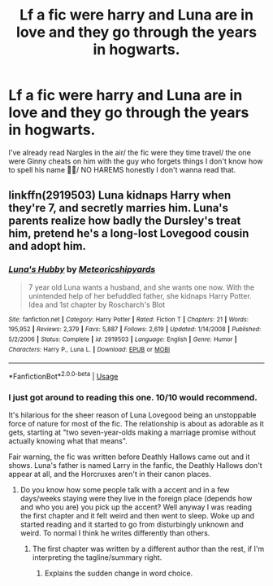 #+TITLE: Lf a fic were harry and Luna are in love and they go through the years in hogwarts.

* Lf a fic were harry and Luna are in love and they go through the years in hogwarts.
:PROPERTIES:
:Author: knight-of-ren----
:Score: 6
:DateUnix: 1587321138.0
:DateShort: 2020-Apr-19
:FlairText: Request
:END:
I've already read Nargles in the air/ the fic were they time travel/ the one were Ginny cheats on him with the guy who forgets things I don't know how to spell his name 🤷‍♂️/ NO HAREMS honestly I don't wanna read that.


** linkffn(2919503) Luna kidnaps Harry when they're 7, and secretly marries him. Luna's parents realize how badly the Dursley's treat him, pretend he's a long-lost Lovegood cousin and adopt him.
:PROPERTIES:
:Author: 420SwagBro
:Score: 2
:DateUnix: 1587323380.0
:DateShort: 2020-Apr-19
:END:

*** [[https://www.fanfiction.net/s/2919503/1/][*/Luna's Hubby/*]] by [[https://www.fanfiction.net/u/897648/Meteoricshipyards][/Meteoricshipyards/]]

#+begin_quote
  7 year old Luna wants a husband, and she wants one now. With the unintended help of her befuddled father, she kidnaps Harry Potter. Idea and 1st chapter by Roscharch's Blot
#+end_quote

^{/Site/:} ^{fanfiction.net} ^{*|*} ^{/Category/:} ^{Harry} ^{Potter} ^{*|*} ^{/Rated/:} ^{Fiction} ^{T} ^{*|*} ^{/Chapters/:} ^{21} ^{*|*} ^{/Words/:} ^{195,952} ^{*|*} ^{/Reviews/:} ^{2,379} ^{*|*} ^{/Favs/:} ^{5,887} ^{*|*} ^{/Follows/:} ^{2,619} ^{*|*} ^{/Updated/:} ^{1/14/2008} ^{*|*} ^{/Published/:} ^{5/2/2006} ^{*|*} ^{/Status/:} ^{Complete} ^{*|*} ^{/id/:} ^{2919503} ^{*|*} ^{/Language/:} ^{English} ^{*|*} ^{/Genre/:} ^{Humor} ^{*|*} ^{/Characters/:} ^{Harry} ^{P.,} ^{Luna} ^{L.} ^{*|*} ^{/Download/:} ^{[[http://www.ff2ebook.com/old/ffn-bot/index.php?id=2919503&source=ff&filetype=epub][EPUB]]} ^{or} ^{[[http://www.ff2ebook.com/old/ffn-bot/index.php?id=2919503&source=ff&filetype=mobi][MOBI]]}

--------------

*FanfictionBot*^{2.0.0-beta} | [[https://github.com/tusing/reddit-ffn-bot/wiki/Usage][Usage]]
:PROPERTIES:
:Author: FanfictionBot
:Score: 1
:DateUnix: 1587323407.0
:DateShort: 2020-Apr-19
:END:


*** I just got around to reading this one. 10/10 would recommend.

It's hilarious for the sheer reason of Luna Lovegood being an unstoppable force of nature for most of the fic. The relationship is about as adorable as it gets, starting at "two seven-year-olds making a marriage promise without actually knowing what that means".

Fair warning, the fic was written before Deathly Hallows came out and it shows. Luna's father is named Larry in the fanfic, the Deathly Hallows don't appear at all, and the Horcruxes aren't in their canon places.
:PROPERTIES:
:Author: PsiGuy60
:Score: 1
:DateUnix: 1587331153.0
:DateShort: 2020-Apr-20
:END:

**** Do you know how some people talk with a accent and in a few days/weeks staying were they live in the foreign place (depends how and who you are) you pick up the accent? Well anyway I was reading the first chapter and it felt weird and then went to sleep. Woke up and started reading and it started to go from disturbingly unknown and weird. To normal I think he writes differently than others.
:PROPERTIES:
:Author: knight-of-ren----
:Score: 1
:DateUnix: 1587338231.0
:DateShort: 2020-Apr-20
:END:

***** The first chapter was written by a different author than the rest, if I'm interpreting the tagline/summary right.
:PROPERTIES:
:Author: PsiGuy60
:Score: 1
:DateUnix: 1587408628.0
:DateShort: 2020-Apr-20
:END:

****** Explains the sudden change in word choice.
:PROPERTIES:
:Author: knight-of-ren----
:Score: 1
:DateUnix: 1587410271.0
:DateShort: 2020-Apr-20
:END:
